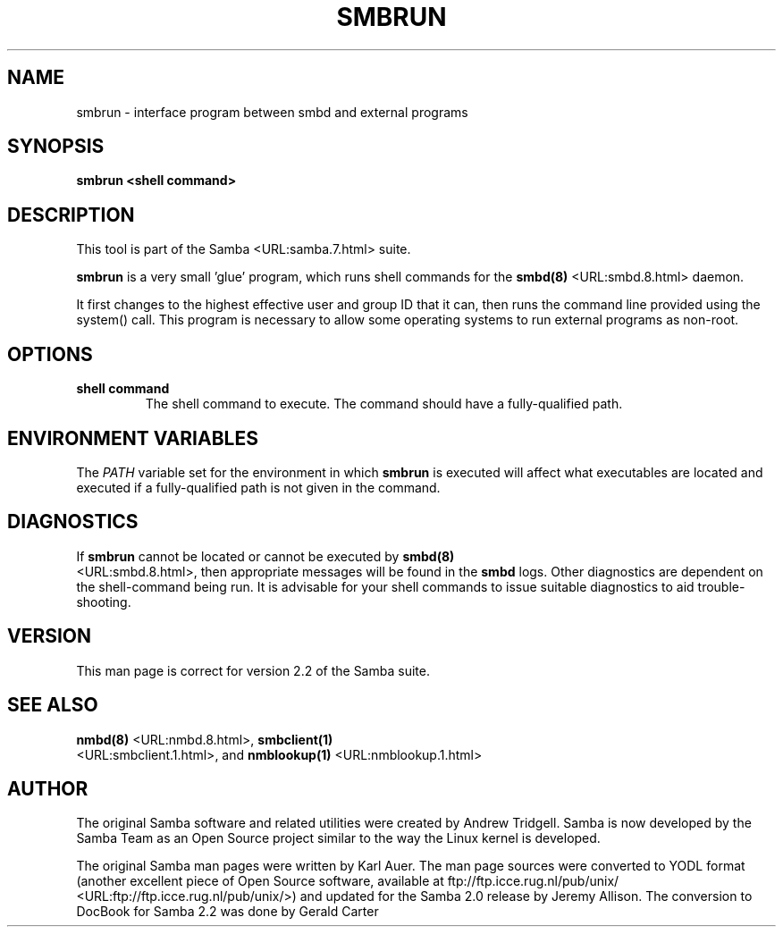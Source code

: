 .\" This manpage has been automatically generated by docbook2man-spec
.\" from a DocBook document.  docbook2man-spec can be found at:
.\" <http://shell.ipoline.com/~elmert/hacks/docbook2X/> 
.\" Please send any bug reports, improvements, comments, patches, 
.\" etc. to Steve Cheng <steve@ggi-project.org>.
.TH "SMBRUN" "1" "28 February 2001" "" ""
.SH NAME
smbrun \- interface program between smbd and external  programs
.SH SYNOPSIS
.sp
\fBsmbrun\fR \fB<shell command>\fR
.SH "DESCRIPTION"
.PP
This tool is part of the  Samba <URL:samba.7.html> suite.
.PP
\fBsmbrun\fR is a very small 'glue' program, 
which runs shell commands for the \fB smbd(8)\fR <URL:smbd.8.html> daemon.
.PP
It first changes to the highest effective user and group 
ID that it can, then runs the command line provided using the 
system() call. This program is necessary to allow some operating 
systems to run external programs as non-root.
.SH "OPTIONS"
.TP
\fBshell command\fR
The shell command to execute. The 
command should have a fully-qualified path.
.SH "ENVIRONMENT VARIABLES"
.PP
The \fIPATH\fR variable set for the 
environment in which \fBsmbrun\fR is executed will affect 
what executables are located and executed if a fully-qualified path
is not given in the command.
.SH "DIAGNOSTICS"
.PP
If \fBsmbrun\fR cannot be located or cannot 
be executed by \fBsmbd(8)\fR
 <URL:smbd.8.html>, then appropriate messages will be found in the \fB smbd\fR logs. Other diagnostics are dependent on the shell-command 
being run. It is advisable for your shell commands to issue suitable 
diagnostics to aid trouble-shooting.
.SH "VERSION"
.PP
This man page is correct for version 2.2 of 
the Samba suite.
.SH "SEE ALSO"
.PP
\fBnmbd(8)\fR <URL:nmbd.8.html>, 
\fBsmbclient(1)
\fR <URL:smbclient.1.html>, and  \fBnmblookup(1)\fR <URL:nmblookup.1.html>
.SH "AUTHOR"
.PP
The original Samba software and related utilities 
were created by Andrew Tridgell. Samba is now developed
by the Samba Team as an Open Source project similar 
to the way the Linux kernel is developed.
.PP
The original Samba man pages were written by Karl Auer. 
The man page sources were converted to YODL format (another 
excellent piece of Open Source software, available at
ftp://ftp.icce.rug.nl/pub/unix/ <URL:ftp://ftp.icce.rug.nl/pub/unix/>) and updated for the Samba 2.0 
release by Jeremy Allison. The conversion to DocBook for 
Samba 2.2 was done by Gerald Carter

